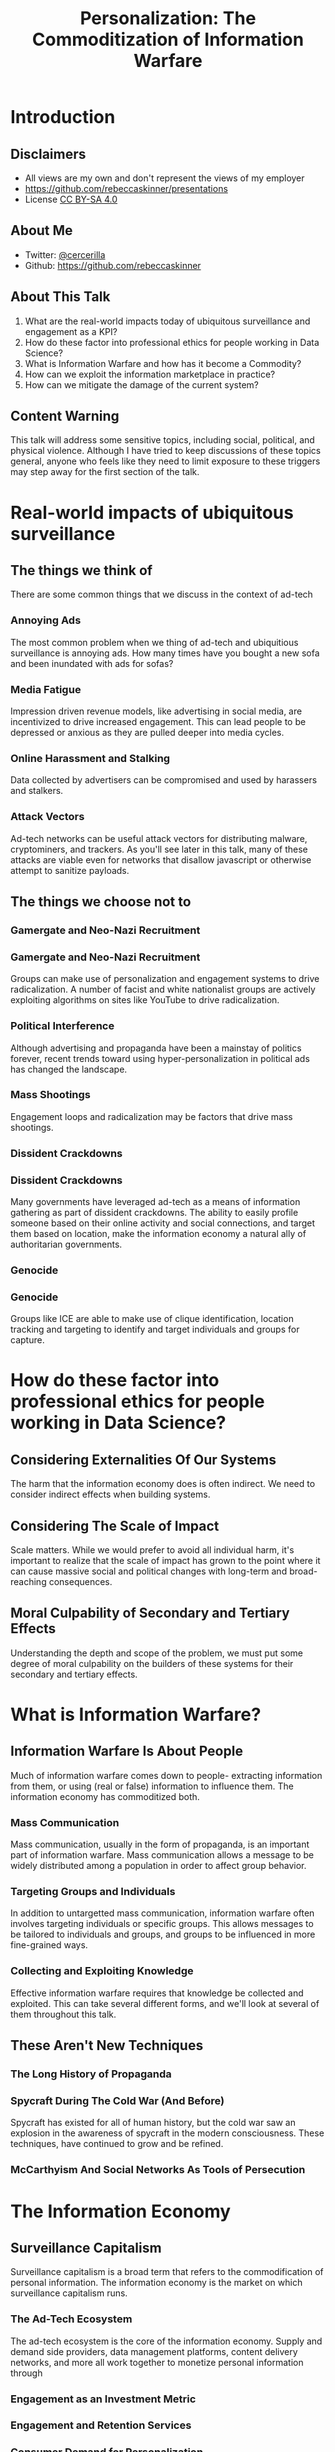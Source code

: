 #+TITLE: Personalization: The Commoditization of Information Warfare
#+REVEAL_ROOT: file:///home/rebecca/projects/reveal.js
#+REVEAL_THEME: league
#+REVEAL_TITLE_SLIDE: <h3>%t</h3>
#+OPTIONS: num:nil
#+OPTIONS: toc:nil

* Introduction

** Disclaimers
#+ATTR_REVEAL: :frag (fade-in fade-in fade-in) :frag_idx (1 2 3)
- All views are my own and don't represent the views of my employer
- https://github.com/rebeccaskinner/presentations
- License [[https://creativecommons.org/licenses/by-sa/4.0/][CC BY-SA 4.0]]

** About Me
#+ATTR_REVEAL: :frag (fade-in fade-in fade-in) :frag_idx (1 2 3)
- Twitter: [[https://twitter.com/cercerilla/][@cercerilla]]
- Github: https://github.com/rebeccaskinner

** About This Talk

#+ATTR_REVEAL: :frag (fade-in fade-in fade-in fade-in fade-in) (1 2 3 4 5)
  1. What are the real-world impacts today of ubiquitous surveillance and engagement as a KPI?
  2. How do these factor into professional ethics for people working in Data Science?
  3. What is Information Warfare and how has it become a Commodity?
  4. How can we exploit the information marketplace in practice?
  5. How can we mitigate the damage of the current system?

** Content Warning
This talk will address some sensitive topics, including social,
political, and physical violence. Although I have tried to keep
discussions of these topics general, anyone who feels like they need
to limit exposure to these triggers may step away for the first
section of the talk.

* Real-world impacts of ubiquitous surveillance

[[./cameras.jpg]]

** The things we think of

There are some common things that we discuss in the context of ad-tech

*** Annoying Ads

The most common problem when we thing of ad-tech and ubiquitious
surveillance is annoying ads.  How many times have you bought a new
sofa and been inundated with ads for sofas?

*** Media Fatigue

Impression driven revenue models, like advertising in social media,
are incentivized to drive increased engagement.  This can lead people
to be depressed or anxious as they are pulled deeper into media
cycles.

*** Online Harassment and Stalking

Data collected by advertisers can be compromised and used by harassers
and stalkers.

*** Attack Vectors

Ad-tech networks can be useful attack vectors for distributing
malware, cryptominers, and trackers.  As you'll see later in this
talk, many of these attacks are viable even for networks that disallow
javascript or otherwise attempt to sanitize payloads.

** The things we choose not to

[[./nazis.jpg]]

*** Gamergate and Neo-Nazi Recruitment

[[./milo.png]]

*** Gamergate and Neo-Nazi Recruitment

Groups can make use of personalization and engagement systems to drive
radicalization.  A number of facist and white nationalist groups are
actively exploiting algorithms on sites like YouTube to drive
radicalization.

*** Political Interference

[[./brexit.jpg]]

Although advertising and propaganda have been a mainstay of politics
forever, recent trends toward using hyper-personalization in political
ads has changed the landscape.

*** Mass Shootings

Engagement loops and radicalization may be factors that drive mass
shootings.

*** Dissident Crackdowns

[[./umbrella.jpg]]

*** Dissident Crackdowns

Many governments have leveraged ad-tech as a means of information
gathering as part of dissident crackdowns.  The ability to easily
profile someone based on their online activity and social connections,
and target them based on location, make the information economy a
natural ally of authoritarian governments.

*** Genocide
[[./ice.jpg]]

*** Genocide

Groups like ICE are able to make use of clique identification,
location tracking and targeting to identify and target individuals and
groups for capture.

* How do these factor into professional ethics for people working in Data Science?

** Considering Externalities Of Our Systems

The harm that the information economy does is often indirect.  We need
to consider indirect effects when building systems.

** Considering The Scale of Impact

Scale matters.  While we would prefer to avoid all individual harm,
it's important to realize that the scale of impact has grown to the
point where it can cause massive social and political changes with
long-term and broad-reaching consequences.

** Moral Culpability of Secondary and Tertiary Effects

Understanding the depth and scope of the problem, we must put some
degree of moral culpability on the builders of these systems for their
secondary and tertiary effects.

* What is Information Warfare?

[[./spy.jpg]]

** Information Warfare Is About People

Much of information warfare comes down to people- extracting
information from them, or using (real or false) information to
influence them.  The information economy has commoditized both.

*** Mass Communication

Mass communication, usually in the form of propaganda, is an important
part of information warfare.  Mass communication allows a message to
be widely distributed among a population in order to affect group
behavior.

*** Targeting Groups and Individuals

In addition to untargetted mass communication, information warfare
often involves targeting individuals or specific groups.  This allows
messages to be tailored to individuals and groups, and groups to be
influenced in more fine-grained ways.

*** Collecting and Exploiting Knowledge

Effective information warfare requires that knowledge be collected and
exploited.  This can take several different forms, and we'll look at
several of them throughout this talk.

** These Aren't New Techniques

*** The Long History of Propaganda

[[./triumph.png]]

*** Spycraft During The Cold War (And Before)

Spycraft has existed for all of human history, but the cold war saw an
explosion in the awareness of spycraft in the modern consciousness.
These techniques, have continued to grow and be refined.

*** McCarthyism And Social Networks As Tools of Persecution

[[./mccarthy.jpg]]

* The Information Economy

[[./adtech.png]]

** Surveillance Capitalism

Surveillance capitalism is a broad term that refers to the
commodification of personal information.  The information economy is
the market on which surveillance capitalism runs.

*** The Ad-Tech Ecosystem

The ad-tech ecosystem is the core of the information economy.  Supply
and demand side providers, data management platforms, content delivery
networks, and more all work together to monetize personal information
through

*** Engagement as an Investment Metric

*** Engagement and Retention Services

*** Consumer Demand for Personalization

* Mass Personalization And The Power of Scale

[[./youtube.png]]

** Rapid Iteration on Propaganda and Mass Communication

** Mass Individualization Through Targeting Algorithms

** Data Collection

* How The Information Marketplace is Exploitable

** Types Of Information Markets

*** Aggregate Market Information

*** Anonymized Market Information

*** Content Targeting

*** Data Brokers

** Attacking The Information Market

*** The Information Market is A Market

*** Encoding Data In Market Orders

*** Reconstructing Function Approximations

** Injective Exploitation

*** Using Ad-Tech For It's Intended Purpose

*** Blind Targeting

*** Hacking Engagement Metrics

** Information Exfiltration

*** Tunneling Information Out Of Targeted Ads

*** Refinement Attacks With Multiple Sources

** Side-Channel Attacks

** Data Enrichment

*** De-Anonymization

*** Cross-Domain Data Collection

*** Combining Data from Multiple Data Vendors

* Information Marketplace ⨯ Social Engineering

** Engagement Funnels

** Targeted Advertising

** Clique Identification

[[./clique.png]]

** Clique Identification

* Information Marketplace ⨯ Technical Exploitation

** Direct Exploitation

** Fingerprinting

*** Web Fonts

*** Accelerometer Drift

*** GPU Fingerprinting

** Clique Identification

** Data Exfiltration

*** Request Exfiltration

*** Acoustic Exfiltration

* Hypothetical Examples

** Inciting Anti-LGBT Violence Via Mass-Personalization

*** Create Engagement Funnels To Propaganda Content

*** Leverage Side-Channels To A/B Test Content

** Using Injective Exploitation To Crack Down on Dissidents

*** Create an Engagement Funnel

*** Use Targeted Advertising To Inject Fingerprints

*** Leverage Social Media To Identify Nodes In Proximity To Hot/Fingerprinted Nodes

*** Refine Identification With Location Targeting and Beaconing

*** Target Individuals Who Are Likely Dissidents

** Gathering Compromising Intelligence On Public Figures via Data Exfiltration

*** Leverage Social Engineering To Create Targeted Ads

*** Inject Fingerprints To Track User

*** Leverage Media Dragnetting to Identify Sites and Locations

*** Use Site Scraping and Semantic Analysis To Tag Content

*** Identify and Exfiltrate Data From Compromising Sites

* How can we mitigate the damage of the current system?

* Questions?
